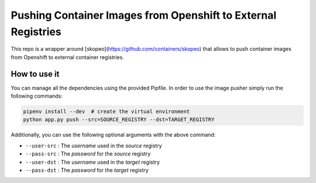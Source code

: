 Pushing Container Images from Openshift to External Registries
--------------------------------------------------------------

This repo is a wrapper around [skopeo](https://github.com/containers/skopeo)
that allows to push container images from Openshift to external container
registries.

How to use it
=============

You can manage all the dependencies using the provided Pipfile. In order to use
the image pusher simply run the following commands:

.. code-block:: console

        pipenv install --dev  # create the virtual environment
        python app.py push --src=SOURCE_REGISTRY --dst=TARGET_REGISTRY

Additionally, you can use the following optional arguments with the above
command:

* ``--user-src`` : The *username* used in the *source* registry

* ``--pass-src`` : The *password* for the *source* registry

* ``--user-dst`` : The *username* used in the *target* registry

* ``--pass-dst`` : The *password* for the *target* registry
